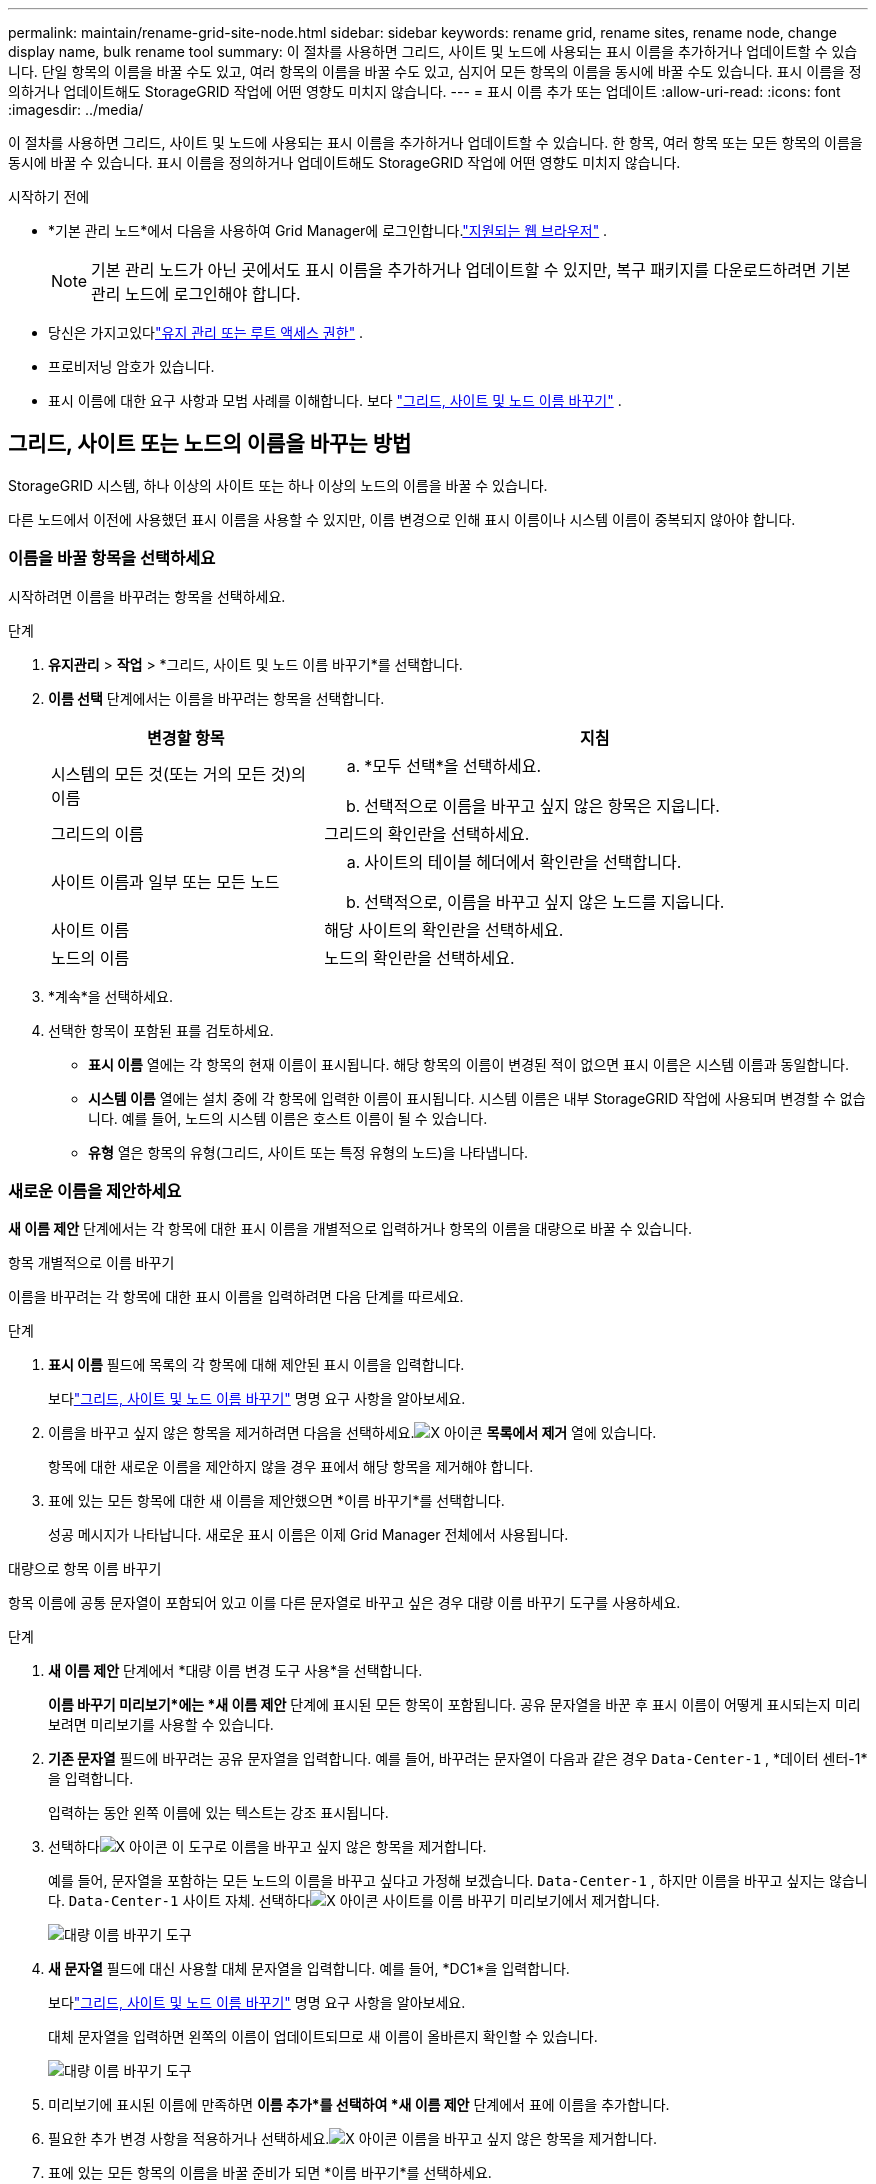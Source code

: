 ---
permalink: maintain/rename-grid-site-node.html 
sidebar: sidebar 
keywords: rename grid, rename sites, rename node, change display name, bulk rename tool 
summary: 이 절차를 사용하면 그리드, 사이트 및 노드에 사용되는 표시 이름을 추가하거나 업데이트할 수 있습니다.  단일 항목의 이름을 바꿀 수도 있고, 여러 항목의 이름을 바꿀 수도 있고, 심지어 모든 항목의 이름을 동시에 바꿀 수도 있습니다.  표시 이름을 정의하거나 업데이트해도 StorageGRID 작업에 어떤 영향도 미치지 않습니다. 
---
= 표시 이름 추가 또는 업데이트
:allow-uri-read: 
:icons: font
:imagesdir: ../media/


[role="lead"]
이 절차를 사용하면 그리드, 사이트 및 노드에 사용되는 표시 이름을 추가하거나 업데이트할 수 있습니다.  한 항목, 여러 항목 또는 모든 항목의 이름을 동시에 바꿀 수 있습니다.  표시 이름을 정의하거나 업데이트해도 StorageGRID 작업에 어떤 영향도 미치지 않습니다.

.시작하기 전에
* *기본 관리 노드*에서 다음을 사용하여 Grid Manager에 로그인합니다.link:../admin/web-browser-requirements.html["지원되는 웹 브라우저"] .
+

NOTE: 기본 관리 노드가 아닌 곳에서도 표시 이름을 추가하거나 업데이트할 수 있지만, 복구 패키지를 다운로드하려면 기본 관리 노드에 로그인해야 합니다.

* 당신은 가지고있다link:../admin/admin-group-permissions.html["유지 관리 또는 루트 액세스 권한"] .
* 프로비저닝 암호가 있습니다.
* 표시 이름에 대한 요구 사항과 모범 사례를 이해합니다. 보다 link:../maintain/rename-grid-site-node-overview.html["그리드, 사이트 및 노드 이름 바꾸기"] .




== 그리드, 사이트 또는 노드의 이름을 바꾸는 방법

StorageGRID 시스템, 하나 이상의 사이트 또는 하나 이상의 노드의 이름을 바꿀 수 있습니다.

다른 노드에서 이전에 사용했던 표시 이름을 사용할 수 있지만, 이름 변경으로 인해 표시 이름이나 시스템 이름이 중복되지 않아야 합니다.



=== 이름을 바꿀 항목을 선택하세요

시작하려면 이름을 바꾸려는 항목을 선택하세요.

.단계
. *유지관리* > *작업* > *그리드, 사이트 및 노드 이름 바꾸기*를 선택합니다.
. *이름 선택* 단계에서는 이름을 바꾸려는 항목을 선택합니다.
+
[cols="1a,2a"]
|===
| 변경할 항목 | 지침 


 a| 
시스템의 모든 것(또는 거의 모든 것)의 이름
 a| 
.. *모두 선택*을 선택하세요.
.. 선택적으로 이름을 바꾸고 싶지 않은 항목은 지웁니다.




 a| 
그리드의 이름
 a| 
그리드의 확인란을 선택하세요.



 a| 
사이트 이름과 일부 또는 모든 노드
 a| 
.. 사이트의 테이블 헤더에서 확인란을 선택합니다.
.. 선택적으로, 이름을 바꾸고 싶지 않은 노드를 지웁니다.




 a| 
사이트 이름
 a| 
해당 사이트의 확인란을 선택하세요.



 a| 
노드의 이름
 a| 
노드의 확인란을 선택하세요.

|===
. *계속*을 선택하세요.
. 선택한 항목이 포함된 표를 검토하세요.
+
** *표시 이름* 열에는 각 항목의 현재 이름이 표시됩니다.  해당 항목의 이름이 변경된 적이 없으면 표시 이름은 시스템 이름과 동일합니다.
** *시스템 이름* 열에는 설치 중에 각 항목에 입력한 이름이 표시됩니다.  시스템 이름은 내부 StorageGRID 작업에 사용되며 변경할 수 없습니다.  예를 들어, 노드의 시스템 이름은 호스트 이름이 될 수 있습니다.
** *유형* 열은 항목의 유형(그리드, 사이트 또는 특정 유형의 노드)을 나타냅니다.






=== 새로운 이름을 제안하세요

*새 이름 제안* 단계에서는 각 항목에 대한 표시 이름을 개별적으로 입력하거나 항목의 이름을 대량으로 바꿀 수 있습니다.

[role="tabbed-block"]
====
.항목 개별적으로 이름 바꾸기
--
이름을 바꾸려는 각 항목에 대한 표시 이름을 입력하려면 다음 단계를 따르세요.

.단계
. *표시 이름* 필드에 목록의 각 항목에 대해 제안된 표시 이름을 입력합니다.
+
보다link:../maintain/rename-grid-site-node-overview.html["그리드, 사이트 및 노드 이름 바꾸기"] 명명 요구 사항을 알아보세요.

. 이름을 바꾸고 싶지 않은 항목을 제거하려면 다음을 선택하세요.image:../media/icon-x-to-remove.png["X 아이콘"] *목록에서 제거* 열에 있습니다.
+
항목에 대한 새로운 이름을 제안하지 않을 경우 표에서 해당 항목을 제거해야 합니다.

. 표에 있는 모든 항목에 대한 새 이름을 제안했으면 *이름 바꾸기*를 선택합니다.
+
성공 메시지가 나타납니다.  새로운 표시 이름은 이제 Grid Manager 전체에서 사용됩니다.



--
.대량으로 항목 이름 바꾸기
--
항목 이름에 공통 문자열이 포함되어 있고 이를 다른 문자열로 바꾸고 싶은 경우 대량 이름 바꾸기 도구를 사용하세요.

.단계
. *새 이름 제안* 단계에서 *대량 이름 변경 도구 사용*을 선택합니다.
+
*이름 바꾸기 미리보기*에는 *새 이름 제안* 단계에 표시된 모든 항목이 포함됩니다.  공유 문자열을 바꾼 후 표시 이름이 어떻게 표시되는지 미리 보려면 미리보기를 사용할 수 있습니다.

. *기존 문자열* 필드에 바꾸려는 공유 문자열을 입력합니다.  예를 들어, 바꾸려는 문자열이 다음과 같은 경우 `Data-Center-1` , *데이터 센터-1*을 입력합니다.
+
입력하는 동안 왼쪽 이름에 있는 텍스트는 강조 표시됩니다.

. 선택하다image:../media/icon-x-to-remove.png["X 아이콘"] 이 도구로 이름을 바꾸고 싶지 않은 항목을 제거합니다.
+
예를 들어, 문자열을 포함하는 모든 노드의 이름을 바꾸고 싶다고 가정해 보겠습니다. `Data-Center-1` , 하지만 이름을 바꾸고 싶지는 않습니다. `Data-Center-1` 사이트 자체.  선택하다image:../media/icon-x-to-remove.png["X 아이콘"] 사이트를 이름 바꾸기 미리보기에서 제거합니다.

+
image::../media/rename-bulk-rename-tool.png[대량 이름 바꾸기 도구]

. *새 문자열* 필드에 대신 사용할 대체 문자열을 입력합니다.  예를 들어, *DC1*을 입력합니다.
+
보다link:../maintain/rename-grid-site-node-overview.html["그리드, 사이트 및 노드 이름 바꾸기"] 명명 요구 사항을 알아보세요.

+
대체 문자열을 입력하면 왼쪽의 이름이 업데이트되므로 새 이름이 올바른지 확인할 수 있습니다.

+
image::../media/rename-bulk-rename-tool-after.png[대량 이름 바꾸기 도구]

. 미리보기에 표시된 이름에 만족하면 *이름 추가*를 선택하여 *새 이름 제안* 단계에서 표에 이름을 추가합니다.
. 필요한 추가 변경 사항을 적용하거나 선택하세요.image:../media/icon-x-to-remove.png["X 아이콘"] 이름을 바꾸고 싶지 않은 항목을 제거합니다.
. 표에 있는 모든 항목의 이름을 바꿀 준비가 되면 *이름 바꾸기*를 선택하세요.
+
성공 메시지가 표시됩니다.  새로운 표시 이름은 이제 Grid Manager 전체에서 사용됩니다.



--
====


=== [[download-recovery-package]]복구 패키지 다운로드

항목 이름 변경이 끝나면 새로운 복구 패키지를 다운로드하여 저장하세요. 이름을 바꾼 항목의 새 표시 이름은 다음에 포함됩니다. `Passwords.txt` 파일.

.단계
. 프로비저닝 암호를 입력하세요.
. *복구 패키지 다운로드*를 선택하세요.
+
다운로드가 즉시 시작됩니다.

. 다운로드가 완료되면 다음을 엽니다. `Passwords.txt` 모든 노드의 서버 이름과 이름이 변경된 노드의 표시 이름을 확인하려면 파일을 사용하세요.
. 복사하다 `sgws-recovery-package-_id-revision_.zip` 안전하고 보안이 유지되는 두 개의 별도 장소로 파일을 보관하세요.
+

CAUTION: 복구 패키지 파일은 StorageGRID 시스템에서 데이터를 얻는 데 사용할 수 있는 암호화 키와 비밀번호가 포함되어 있으므로 보호되어야 합니다.

. 첫 번째 단계로 돌아가려면 *마침*을 선택하세요.




== 표시 이름을 시스템 이름으로 되돌리기

이름이 바뀐 그리드, 사이트 또는 노드를 원래 시스템 이름으로 되돌릴 수 있습니다.  항목을 해당 시스템 이름으로 되돌리면 Grid Manager 페이지와 기타 StorageGRID 위치에 해당 항목의 *표시 이름*이 더 이상 표시되지 않습니다.  해당 아이템의 시스템 이름만 표시됩니다.

.단계
. *유지관리* > *작업* > *그리드, 사이트 및 노드 이름 바꾸기*를 선택합니다.
. *이름 선택* 단계에서는 시스템 이름으로 되돌릴 항목을 선택합니다.
. *계속*을 선택하세요.
. *새 이름 제안* 단계에서는 표시 이름을 개별적으로 또는 대량으로 시스템 이름으로 되돌립니다.
+
[role="tabbed-block"]
====
.시스템 이름을 개별적으로 되돌리기
--
.. 각 항목의 원래 시스템 이름을 복사하여 *표시 이름* 필드에 붙여 넣거나 다음을 선택하십시오.image:../media/icon-x-to-remove.png["X 아이콘"] 되돌리고 싶지 않은 항목을 제거합니다.
+
표시 이름을 되돌리려면 시스템 이름이 *표시 이름* 필드에 나타나야 하지만 이름은 대소문자를 구분하지 않습니다.

.. *이름 바꾸기*를 선택하세요.
+
성공 메시지가 나타납니다.  이 항목의 표시 이름은 더 이상 사용되지 않습니다.



--
.대량으로 시스템 이름으로 되돌리기
--
.. *새 이름 제안* 단계에서 *대량 이름 변경 도구 사용*을 선택합니다.
.. *기존 문자열* 필드에 바꾸려는 표시 이름 문자열을 입력합니다.
.. *새 문자열* 필드에 대신 사용하려는 시스템 이름 문자열을 입력합니다.
.. *이름 추가*를 선택하여 *새 이름 제안* 단계에 사용할 이름을 표에 추가합니다.
.. *표시 이름* 필드의 각 항목이 *시스템 이름* 필드의 이름과 일치하는지 확인하세요.  변경 사항을 적용하거나 선택하세요image:../media/icon-x-to-remove.png["X 아이콘"] 되돌리고 싶지 않은 항목을 제거합니다.
+
표시 이름을 되돌리려면 시스템 이름이 *표시 이름* 필드에 나타나야 하지만 이름은 대소문자를 구분하지 않습니다.

.. *이름 바꾸기*를 선택하세요.
+
성공 메시지가 표시됩니다.  이 항목의 표시 이름은 더 이상 사용되지 않습니다.



--
====
. <<download-recovery-package,새로운 복구 패키지를 다운로드하고 저장하세요>> .
+
되돌린 항목의 표시 이름은 더 이상 포함되지 않습니다. `Passwords.txt` 파일.


